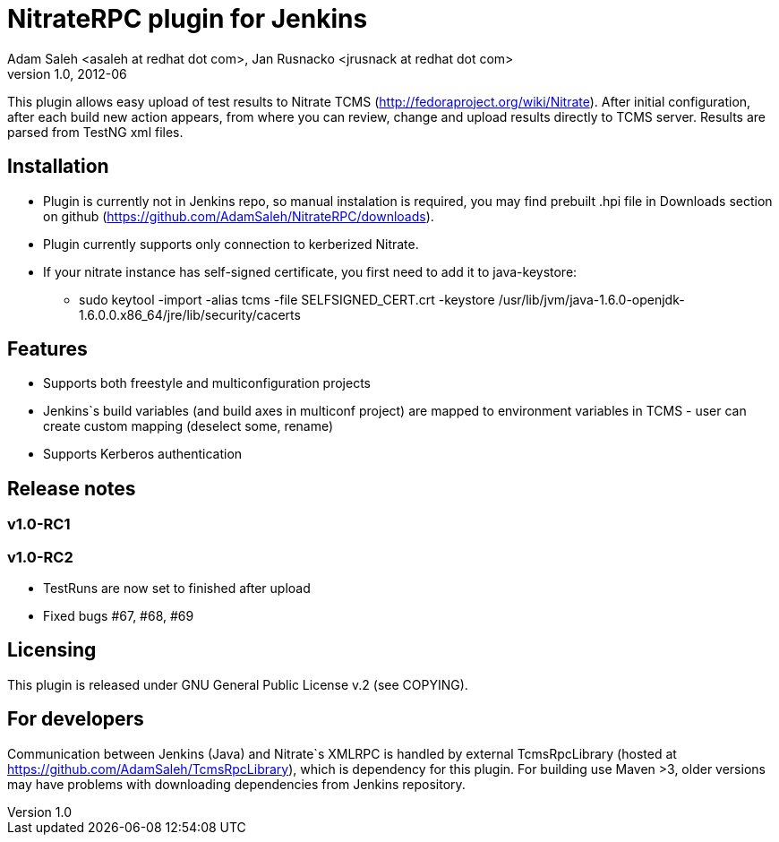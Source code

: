 NitrateRPC plugin for Jenkins
=============================
Adam Saleh <asaleh at redhat dot com>, Jan Rusnacko <jrusnack at redhat dot com>
v1.0, 2012-06

This plugin allows easy upload of test results to Nitrate TCMS 
(http://fedoraproject.org/wiki/Nitrate). After initial configuration, after each 
build new action appears, from where you can review, change and upload results 
directly to TCMS server. Results are parsed from TestNG xml files. 

Installation
------------
* Plugin is currently not in Jenkins repo, so manual instalation is required, you may find prebuilt .hpi file in Downloads section on github (https://github.com/AdamSaleh/NitrateRPC/downloads).
* Plugin currently supports only connection to kerberized Nitrate.
* If your nitrate instance has self-signed certificate, you first need to add it to java-keystore:
**  sudo keytool -import -alias tcms -file SELFSIGNED_CERT.crt -keystore /usr/lib/jvm/java-1.6.0-openjdk-1.6.0.0.x86_64/jre/lib/security/cacerts


Features
--------
* Supports both freestyle and multiconfiguration projects
* Jenkins`s build variables (and build axes in multiconf project) are mapped to 
  environment variables in TCMS - user can create custom mapping (deselect some, 
  rename)
* Supports Kerberos authentication

Release notes
-------------

=== v1.0-RC1

=== v1.0-RC2
* TestRuns are now set to finished after upload
* Fixed bugs #67, #68, #69


Licensing
---------
This plugin is released under GNU General Public License v.2 (see COPYING).


For developers
--------------
Communication between Jenkins (Java) and Nitrate`s XMLRPC is handled by external
TcmsRpcLibrary (hosted at https://github.com/AdamSaleh/TcmsRpcLibrary), which is 
dependency for this plugin. For building use Maven >3, older versions may have 
problems with downloading dependencies from Jenkins repository.
